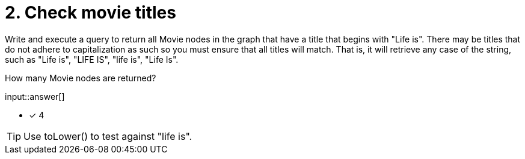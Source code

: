 :type: freetext

[.question.freetext]
= 2. Check movie titles

Write and execute a query to return all Movie nodes in the graph that have a title that begins with "Life is".
There may be titles that do not adhere to capitalization as such so you must ensure that all titles will match.
That is, it will retrieve any case of the string, such as "Life is", "LIFE IS", "life is", "Life Is".

How many Movie nodes are returned?

input::answer[]

* [x] 4

[TIP]
====
Use toLower() to test against "life is".
====
